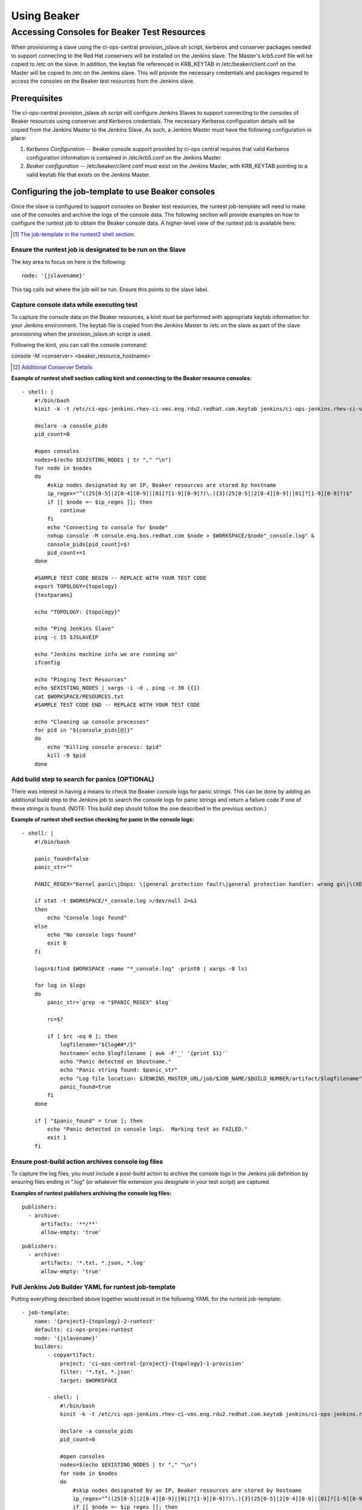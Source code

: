 Using Beaker
************

Accessing Consoles for Beaker Test Resources
============================================

When provisioning a slave using the ci-ops-central provision_jslave.sh script, kerberos and conserver packages
needed to support connecting to the Red Hat conservers will be installed on the Jenkins slave. The Master's
krb5.conf file will be copied to /etc on the slave.  In addition, the keytab file referenced in KRB_KEYTAB in
/etc/beaker/client.conf on the Master will be copied to /etc on the Jenkins slave.  This will provide the necessary
credentials and packages required to access the consoles on the Beaker test resources from the Jenkins slave.

Prerequisites
-------------

The ci-ops-central provision_jslave.sh script will configure Jenkins Slaves to support connecting to the
consoles of Beaker resources using conserver and Kerberos credentials.  The necessary Kerberos configuration
details will be copied from the Jenkins Master to the Jenkins Slave.  As such, a Jenkins Master must have the
following configuration in place:

1. *Kerberos Configuration* -- Beaker console support provided by ci-ops central requires that valid Kerberos configuration information is contained in /etc/krb5.conf on the Jenkins Master.
2. *Beaker configuration* -- /etc/beaker/client.conf must exist on the Jenkins Master, with KRB_KEYTAB pointing to a valid keytab file that exists on the Jenkins Master.

Configuring the job-template to use Beaker consoles
---------------------------------------------------
Once the slave is configured to support consoles on Beaker test resources, the runtest job-template will need to make
use of the consoles and archive the logs of the console data.  The following section will provide examples on how to
configure the runtest job to obtain the Beaker console data.  A higher-level view of the runtest job is available here:

.. [#] `The job-template in the runtest2 shell section <ci-ops-projex.html#the-job-template-in-the-runtest2-shell-section>`_.

Ensure the runtest job is designated to be run on the Slave
'''''''''''''''''''''''''''''''''''''''''''''''''''''''''''
The key area to focus on here is the following:
::

    node: '{jslavename}'

This tag calls out where the job will be run.  Ensure this points to the slave label.

Capture console data while executing test
'''''''''''''''''''''''''''''''''''''''''
To capture the console data on the Beaker resources, a kinit must be performed with appropriate keytab information for your Jenkins environment.
The keytab file is copied from the Jenkins Master to /etc on the slave as part of the slave provisioning when the provision_jslave.sh script is used.

Following the kinit, you can call the console command:

console -M <conserver> <beaker_resource_hostname>

.. [#] `Additional Conserver Details <https://home.corp.redhat.com/wiki/conserver>`_

**Example of runtest shell section calling  kinit and connecting to the Beaker resource consoles:**

::

            - shell: |
                #!/bin/bash
                kinit -k -t /etc/ci-ops-jenkins.rhev-ci-vms.eng.rdu2.redhat.com.keytab jenkins/ci-ops-jenkins.rhev-ci-vms.eng.rdu2.redhat.com@REDHAT.COM

                declare -a console_pids
                pid_count=0

                #open consoles
                nodes=$(echo $EXISTING_NODES | tr "," "\n")
                for node in $nodes
                do
                    #skip nodes designated by an IP, Beaker resources are stored by hostname
                    ip_regex="^((25[0-5]|2[0-4][0-9]|[01]?[1-9][0-9]?)\.){3}(25[0-5]|2[0-4][0-9]|[01]?[1-9][0-9]?)$"
                    if [[ $node =~ $ip_regex ]]; then
                        continue
                    fi
                    echo "Connecting to console for $node"
                    nohup console -M console.eng.bos.redhat.com $node > $WORKSPACE/$node"_console.log" &
                    console_pids[pid_count]=$!
                    pid_count+=1
                done

                #SAMPLE TEST CODE BEGIN -- REPLACE WITH YOUR TEST CODE
                export TOPOLOGY={topology}
                {testparams}

                echo "TOPOLOGY: {topology}"

                echo "Ping Jenkins Slave"
                ping -c 15 $JSLAVEIP

                echo "Jenkins machine info we are running on"
                ifconfig

                echo "Pinging Test Resources"
                echo $EXISTING_NODES | xargs -i -d , ping -c 30 {{}}
                cat $WORKSPACE/RESOURCES.txt
                #SAMPLE TEST CODE END -- REPLACE WITH YOUR TEST CODE

                echo "Cleaning up console processes"
                for pid in "${console_pids[@]}"
                do
                    echo "Killing console process: $pid"
                    kill -9 $pid
                done

Add build step to search for panics (OPTIONAL)
''''''''''''''''''''''''''''''''''''''''''''''
There was interest in having a means to check the Beaker console logs for panic strings.  This can be done by
adding an additional build step to the Jenkins job to search the console logs for panic strings and return a
failure code if one of these strings is found.  (NOTE: This build step should follow the one described in the
previous section.)

**Example of runtest shell section checking for panic in the console logs:**

::

            - shell: |
                #!/bin/bash

                panic_found=false
                panic_str=""

                PANIC_REGEX="Kernel panic\|Oops: \|general protection fault\|general protection handler: wrong gs\|\(XEN\) Panic"

                if stat -t $WORKSPACE/*_console.log >/dev/null 2>&1
                then
                    echo "Console logs found"
                else
                    echo "No console logs found"
                    exit 0
                fi

                logs=$(find $WORKSPACE -name "*_console.log" -print0 | xargs -0 ls)

                for log in $logs
                do
                    panic_str=`grep -e "$PANIC_REGEX" $log`

                    rc=$?

                    if [ $rc -eq 0 ]; then
                        logfilename="${log##*/}"
                        hostname=`echo $logfilename | awk -F'_' '{print $1}'`
                        echo "Panic detected on $hostname."
                        echo "Panic string found: $panic_str"
                        echo "Log file location: $JENKINS_MASTER_URL/job/$JOB_NAME/$BUILD_NUMBER/artifact/$logfilename"
                        panic_found=true
                    fi
                done

                if [ "$panic_found" = true ]; then
                    echo "Panic detected in console logs.  Marking test as FAILED."
                    exit 1
                fi

Ensure post-build action archives console log files
'''''''''''''''''''''''''''''''''''''''''''''''''''
To capture the log files, you must include a post-build action to archive the console logs in the Jenkins
job definition by ensuring files ending in ".log" (or whatever file extension you designate in your test script)
are captured.

**Examples of runtest publishers archiving the console log files:**

::

        publishers:
          - archive:
              artifacts: '**/**'
              allow-empty: 'true'

::

        publishers:
          - archive:
              artifacts: '*.txt, *.json, *.log'
              allow-empty: 'true'


Full Jenkins Job Builder YAML for runtest job-template
''''''''''''''''''''''''''''''''''''''''''''''''''''''
Putting everything described above together would result in the following YAML for the runtest job-template:

::

    - job-template:
        name: '{project}-{topology}-2-runtest'
        defaults: ci-ops-projex-runtest
        node: '{jslavename}'
        builders:
            - copyartifact:
                project: 'ci-ops-central-{project}-{topology}-1-provision'
                filter: '*.txt, *.json'
                target: $WORKSPACE

            - shell: |
                #!/bin/bash
                kinit -k -t /etc/ci-ops-jenkins.rhev-ci-vms.eng.rdu2.redhat.com.keytab jenkins/ci-ops-jenkins.rhev-ci-vms.eng.rdu2.redhat.com@REDHAT.COM

                declare -a console_pids
                pid_count=0

                #open consoles
                nodes=$(echo $EXISTING_NODES | tr "," "\n")
                for node in $nodes
                do
                    #skip nodes designated by an IP, Beaker resources are stored by hostname
                    ip_regex="^((25[0-5]|2[0-4][0-9]|[01]?[1-9][0-9]?)\.){3}(25[0-5]|2[0-4][0-9]|[01]?[1-9][0-9]?)$"
                    if [[ $node =~ $ip_regex ]]; then
                        continue
                    fi
                    echo "Connecting to console for $node"
                    nohup console -M console.eng.bos.redhat.com $node > $WORKSPACE/$node"_console.log" &
                    console_pids[pid_count]=$!
                    pid_count+=1
                done

                #SAMPLE TEST CODE BEGIN -- REPLACE WITH YOUR TEST CODE
                export TOPOLOGY={topology}
                {testparams}

                echo "TOPOLOGY: {topology}"

                echo "Ping Jenkins Slave"
                ping -c 15 $JSLAVEIP

                echo "Jenkins machine info we are running on"
                ifconfig

                echo "Pinging Test Resources"
                echo $EXISTING_NODES | xargs -i -d , ping -c 30 {{}}
                cat $WORKSPACE/RESOURCES.txt
                #SAMPLE TEST CODE END -- REPLACE WITH YOUR TEST CODE

                echo "Cleaning up console processes"
                for pid in "${console_pids[@]}"
                do
                    echo "Killing console process: $pid"
                    kill -9 $pid
                done
            - shell: |
                #!/bin/bash

                panic_found=false
                panic_str=""

                PANIC_REGEX="Kernel panic\|Oops: \|general protection fault\|general protection handler: wrong gs\|\(XEN\) Panic"

                if stat -t $WORKSPACE/*_console.log >/dev/null 2>&1
                then
                    echo "Console logs found"
                else
                    echo "No console logs found"
                    exit 0
                fi

                logs=$(find $WORKSPACE -name "*_console.log" -print0 | xargs -0 ls)

                for log in $logs
                do
                    panic_str=`grep -e "$PANIC_REGEX" $log`

                    rc=$?

                    if [ $rc -eq 0 ]; then
                        logfilename="${log##*/}"
                        hostname=`echo $logfilename | awk -F'_' '{print $1}'`
                        echo "Panic detected on $hostname."
                        echo "Panic string found: $panic_str"
                        echo "Log file location: $JENKINS_MASTER_URL/job/$JOB_NAME/$BUILD_NUMBER/artifact/$logfilename"
                        panic_found=true
                    fi
                done

                if [ "$panic_found" = true ]; then
                    echo "Panic detected in console logs.  Marking test as FAILED."
                    exit 1
                fi

        publishers:
          - archive:
              artifacts: '**/**'
              allow-empty: 'true'
          - trigger-parameterized-builds:
              - project: 'ci-ops-central-{project}-{topology}-3-teardown'
                current-parameters: true




